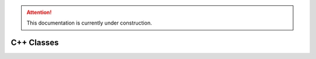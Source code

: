 .. attention::
   This documentation is currently under construction.

**********************
C++ Classes
**********************
